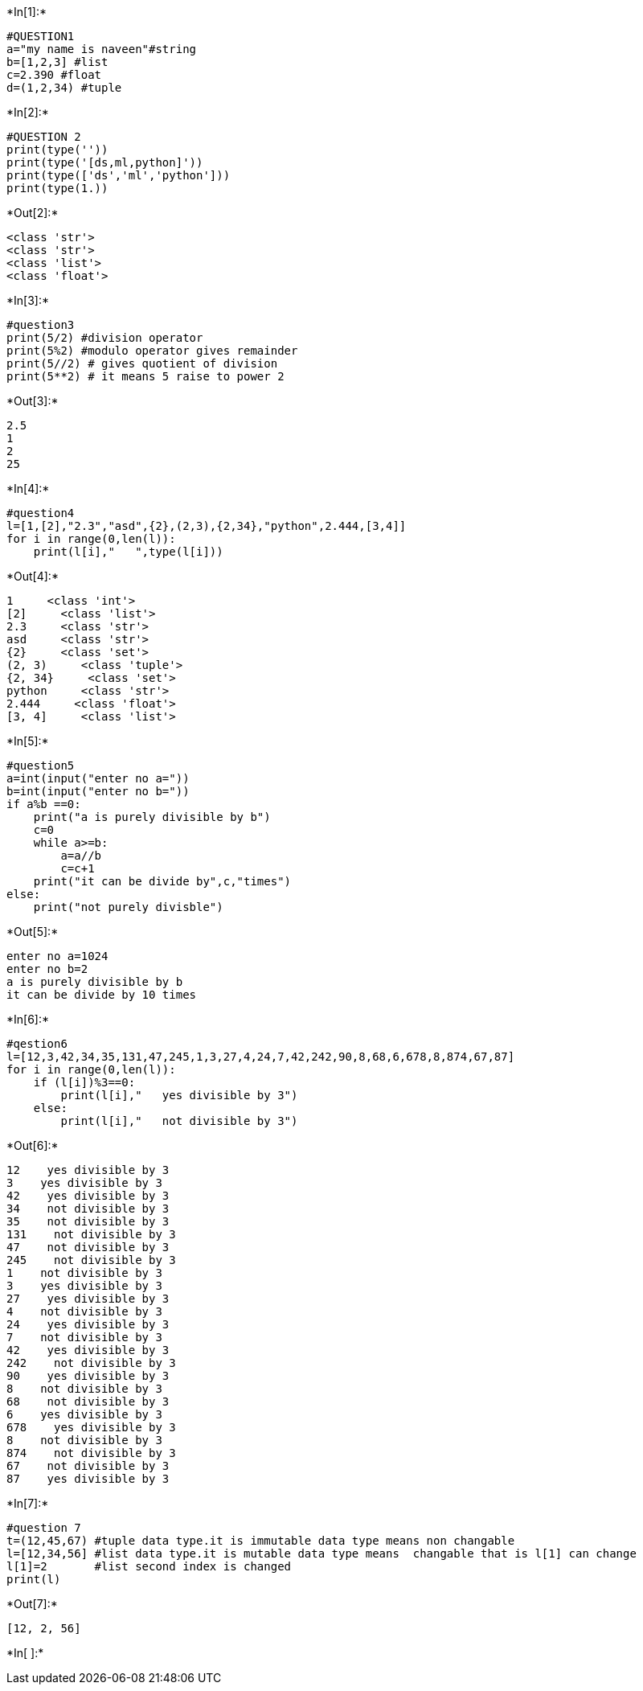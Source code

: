 +*In[1]:*+
[source, ipython3]
----
#QUESTION1
a="my name is naveen"#string
b=[1,2,3] #list
c=2.390 #float
d=(1,2,34) #tuple
----


+*In[2]:*+
[source, ipython3]
----
#QUESTION 2
print(type(''))
print(type('[ds,ml,python]'))
print(type(['ds','ml','python']))
print(type(1.))
----


+*Out[2]:*+
----
<class 'str'>
<class 'str'>
<class 'list'>
<class 'float'>
----


+*In[3]:*+
[source, ipython3]
----
#question3
print(5/2) #division operator
print(5%2) #modulo operator gives remainder
print(5//2) # gives quotient of division
print(5**2) # it means 5 raise to power 2
----


+*Out[3]:*+
----
2.5
1
2
25
----


+*In[4]:*+
[source, ipython3]
----
#question4
l=[1,[2],"2.3","asd",{2},(2,3),{2,34},"python",2.444,[3,4]]
for i in range(0,len(l)):
    print(l[i],"   ",type(l[i]))

----


+*Out[4]:*+
----
1     <class 'int'>
[2]     <class 'list'>
2.3     <class 'str'>
asd     <class 'str'>
{2}     <class 'set'>
(2, 3)     <class 'tuple'>
{2, 34}     <class 'set'>
python     <class 'str'>
2.444     <class 'float'>
[3, 4]     <class 'list'>
----


+*In[5]:*+
[source, ipython3]
----
#question5
a=int(input("enter no a="))
b=int(input("enter no b="))
if a%b ==0:
    print("a is purely divisible by b")
    c=0
    while a>=b:
        a=a//b
        c=c+1
    print("it can be divide by",c,"times")           
else:
    print("not purely divisble")

    
    

----


+*Out[5]:*+
----
enter no a=1024
enter no b=2
a is purely divisible by b
it can be divide by 10 times
----


+*In[6]:*+
[source, ipython3]
----
#qestion6
l=[12,3,42,34,35,131,47,245,1,3,27,4,24,7,42,242,90,8,68,6,678,8,874,67,87]
for i in range(0,len(l)):
    if (l[i])%3==0:
        print(l[i],"   yes divisible by 3")
    else:
        print(l[i],"   not divisible by 3")

----


+*Out[6]:*+
----
12    yes divisible by 3
3    yes divisible by 3
42    yes divisible by 3
34    not divisible by 3
35    not divisible by 3
131    not divisible by 3
47    not divisible by 3
245    not divisible by 3
1    not divisible by 3
3    yes divisible by 3
27    yes divisible by 3
4    not divisible by 3
24    yes divisible by 3
7    not divisible by 3
42    yes divisible by 3
242    not divisible by 3
90    yes divisible by 3
8    not divisible by 3
68    not divisible by 3
6    yes divisible by 3
678    yes divisible by 3
8    not divisible by 3
874    not divisible by 3
67    not divisible by 3
87    yes divisible by 3
----


+*In[7]:*+
[source, ipython3]
----
#question 7
t=(12,45,67) #tuple data type.it is immutable data type means non changable
l=[12,34,56] #list data type.it is mutable data type means  changable that is l[1] can change
l[1]=2       #list second index is changed
print(l)

----


+*Out[7]:*+
----
[12, 2, 56]
----


+*In[ ]:*+
[source, ipython3]
----

----
